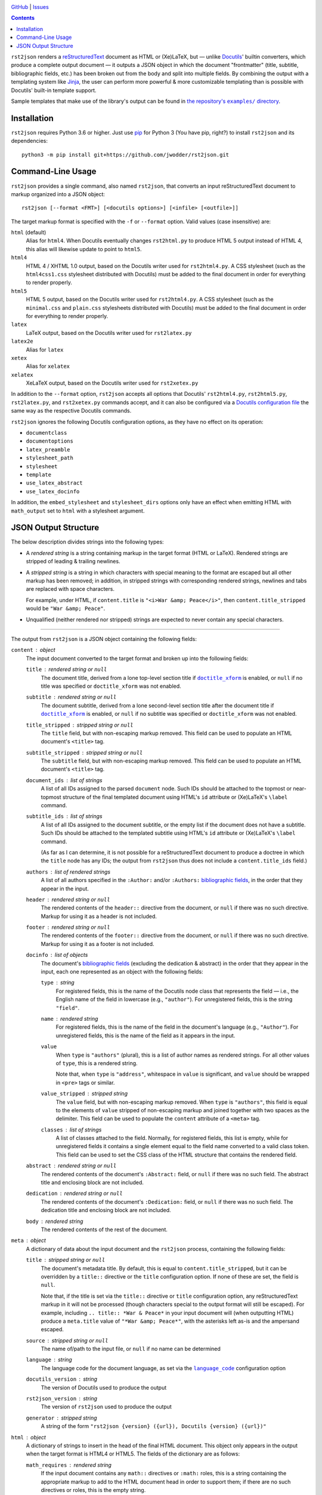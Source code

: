 .. image:: http://www.repostatus.org/badges/latest/wip.svg
    :target: http://www.repostatus.org/#wip
    :alt: Project Status: WIP — Initial development is in progress, but there
          has not yet been a stable, usable release suitable for the public.

.. image:: https://travis-ci.com/jwodder/rst2json.svg?branch=master
    :target: https://travis-ci.com/jwodder/rst2json

.. image:: https://codecov.io/gh/jwodder/rst2json/branch/master/graph/badge.svg
    :target: https://codecov.io/gh/jwodder/rst2json

.. image:: https://img.shields.io/github/license/jwodder/rst2json.svg
    :target: https://opensource.org/licenses/MIT
    :alt: MIT License

`GitHub <https://github.com/jwodder/rst2json>`_
| `Issues <https://github.com/jwodder/rst2json/issues>`_

.. contents::
    :backlinks: top

``rst2json`` renders a reStructuredText_ document as HTML or (Xe)LaTeX, but —
unlike Docutils_' builtin converters, which produce a complete output document
— it outputs a JSON object in which the document "frontmatter" (title,
subtitle, bibliographic fields, etc.) has been broken out from the body and
split into multiple fields.  By combining the output with a templating system
like Jinja_, the user can perform more powerful & more customizable templating
than is possible with Docutils' built-in template support.

Sample templates that make use of the library's output can be found in
|exampledir|_.

.. _reStructuredText: https://docutils.sourceforge.io/rst.html
.. _Docutils: https://docutils.sourceforge.io/
.. _Jinja: https://palletsprojects.com/p/jinja/

.. |exampledir| replace:: the repository's ``examples/`` directory
.. _exampledir: https://github.com/jwodder/rst2json/tree/master/examples


Installation
============
``rst2json`` requires Python 3.6 or higher.  Just use `pip
<https://pip.pypa.io>`_ for Python 3 (You have pip, right?) to install
``rst2json`` and its dependencies::

    python3 -m pip install git+https://github.com/jwodder/rst2json.git


Command-Line Usage
==================

``rst2json`` provides a single command, also named ``rst2json``, that converts
an input reStructuredText document to markup organized into a JSON object::

    rst2json [--format <FMT>] [<docutils options>] [<infile> [<outfile>]]

The target markup format is specified with the ``-f`` or ``--format`` option.
Valid values (case insensitive) are:

``html`` (default)
   Alias for ``html4``.  When Docutils eventually changes ``rst2html.py`` to
   produce HTML 5 output instead of HTML 4, this alias will likewise update to
   point to ``html5``.

``html4``
   HTML 4 / XHTML 1.0 output, based on the Docutils writer used for
   ``rst2html4.py``.  A CSS stylesheet (such as the ``html4css1.css``
   stylesheet distributed with Docutils) must be added to the final document in
   order for everything to render properly.

``html5``
   HTML 5 output, based on the Docutils writer used for ``rst2html4.py``.  A
   CSS stylesheet (such as the ``minimal.css`` and ``plain.css`` stylesheets
   distributed with Docutils) must be added to the final document in order for
   everything to render properly.

``latex``
   LaTeX output, based on the Docutils writer used for ``rst2latex.py``

``latex2e``
   Alias for ``latex``

``xetex``
   Alias for ``xelatex``

``xelatex``
   XeLaTeX output, based on the Docutils writer used for ``rst2xetex.py``

In addition to the ``--format`` option, ``rst2json`` accepts all options that
Docutils' ``rst2html4.py``, ``rst2html5.py``, ``rst2latex.py``, and
``rst2xetex.py`` commands accept, and it can also be configured via a `Docutils
configuration file <https://docutils.sourceforge.io/docs/user/config.html>`_
the same way as the respective Docutils commands.

``rst2json`` ignores the following Docutils configuration options, as they have
no effect on its operation:

- ``documentclass``
- ``documentoptions``
- ``latex_preamble``
- ``stylesheet_path``
- ``stylesheet``
- ``template``
- ``use_latex_abstract``
- ``use_latex_docinfo``

In addition, the ``embed_stylesheet`` and ``stylesheet_dirs`` options only have
an effect when emitting HTML with ``math_output`` set to ``html`` with a
stylesheet argument.


JSON Output Structure
=====================

The below description divides strings into the following types:

- A *rendered string* is a string containing markup in the target format (HTML
  or LaTeX).  Rendered strings are stripped of leading & trailing newlines.

- A *stripped string* is a string in which characters with special meaning to
  the format are escaped but all other markup has been removed; in addition,
  in stripped strings with corresponding rendered strings, newlines and tabs
  are replaced with space characters.

  For example, under HTML, if ``content.title`` is ``"<i>War &amp;
  Peace</i>"``, then ``content.title_stripped`` would be ``"War &amp; Peace"``.

- Unqualified (neither rendered nor stripped) strings are expected to never
  contain any special characters.

----

The output from ``rst2json`` is a JSON object containing the following fields:

``content`` : object
   The input document converted to the target format and broken up into the
   following fields:

   ``title`` : rendered string or ``null``
      The document title, derived from a lone top-level section title if
      |doctitle_xform|_ is enabled, or ``null`` if no title was specified or
      ``doctitle_xform`` was not enabled.

   ``subtitle`` : rendered string or ``null``
      The document subtitle, derived from a lone second-level section title
      after the document title if |doctitle_xform|_ is enabled, or ``null`` if
      no subtitle was specified or ``doctitle_xform`` was not enabled.

   ``title_stripped`` : stripped string or ``null``
      The ``title`` field, but with non-escaping markup removed.  This field
      can be used to populate an HTML document's ``<title>`` tag.

   ``subtitle_stripped`` : stripped string or ``null``
      The ``subtitle`` field, but with non-escaping markup removed.  This field
      can be used to populate an HTML document's ``<title>`` tag.

   ``document_ids`` : list of strings
      A list of all IDs assigned to the parsed ``document`` node.  Such IDs
      should be attached to the topmost or near-topmost structure of the final
      templated document using HTML's ``id`` attribute or (Xe)LaTeX's
      ``\label`` command.

   ``subtitle_ids`` : list of strings
      A list of all IDs assigned to the document subtitle, or the empty list if
      the document does not have a subtitle.  Such IDs should be attached to
      the templated subtitle using HTML's ``id`` attribute or (Xe)LaTeX's
      ``\label`` command.

      (As far as I can determine, it is not possible for a reStructuredText
      document to produce a doctree in which the ``title`` node has any IDs;
      the output from ``rst2json`` thus does not include a
      ``content.title_ids`` field.)

   ``authors`` : list of rendered strings
      A list of all authors specified in the ``:Author:`` and/or ``:Authors:``
      `bibliographic fields`_, in the order that they appear in the input.

   ``header`` : rendered string or ``null``
      The rendered contents of the ``header::`` directive from the document, or
      ``null`` if there was no such directive.  Markup for using it as a header
      is not included.

   ``footer`` : rendered string or ``null``
      The rendered contents of the ``footer::`` directive from the document, or
      ``null`` if there was no such directive.  Markup for using it as a footer
      is not included.

   ``docinfo`` : list of objects
      The document's `bibliographic fields`_ (excluding the dedication &
      abstract) in the order that they appear in the input, each one
      represented as an object with the following fields:

      ``type`` : string
         For registered fields, this is the name of the Docutils node class
         that represents the field — i.e., the English name of the field in
         lowercase (e.g., ``"author"``).  For unregistered fields, this is the
         string ``"field"``.

      ``name`` : rendered string
         For registered fields, this is the name of the field in the document's
         language (e.g., ``"Author"``).  For unregistered fields, this is the
         name of the field as it appears in the input.

      ``value``
         When ``type`` is ``"authors"`` (plural), this is a list of author
         names as rendered strings.  For all other values of ``type``, this is
         a rendered string.

         Note that, when ``type`` is ``"address"``, whitespace in ``value`` is
         significant, and ``value`` should be wrapped in ``<pre>`` tags or
         similar.

      ``value_stripped`` : stripped string
         The ``value`` field, but with non-escaping markup removed.  When
         ``type`` is ``"authors"``, this field is equal to the elements of
         ``value`` stripped of non-escaping markup and joined together with two
         spaces as the delimiter.  This field can be used to populate the
         ``content`` attribute of a ``<meta>`` tag.

      ``classes`` : list of strings
         A list of classes attached to the field.  Normally, for registered
         fields, this list is empty, while for unregistered fields it contains
         a single element equal to the field name converted to a valid class
         token.  This field can be used to set the CSS class of the HTML
         structure that contains the rendered field.

   ``abstract`` : rendered string or ``null``
      The rendered contents of the document's ``:Abstract:`` field, or ``null``
      if there was no such field.  The abstract title and enclosing block are
      not included.

   ``dedication`` : rendered string or ``null``
      The rendered contents of the document's ``:Dedication:`` field, or
      ``null`` if there was no such field.  The dedication title and enclosing
      block are not included.

   ``body`` : rendered string
      The rendered contents of the rest of the document.

``meta`` : object
   A dictionary of data about the input document and the ``rst2json`` process,
   containing the following fields:

   ``title`` : stripped string or ``null``
      The document's metadata title.  By default, this is equal to
      ``content.title_stripped``, but it can be overridden by a ``title::``
      directive or the ``title`` configuration option.  If none of these are
      set, the field is ``null``.

      Note that, if the title is set via the ``title::`` directive or ``title``
      configuration option, any reStructuredText markup in it will not be
      processed (though characters special to the output format will still be
      escaped).  For example, including ``.. title:: *War & Peace*`` in your
      input document will (when outputting HTML) produce a ``meta.title`` value
      of ``"*War &amp; Peace*"``, with the asterisks left as-is and the
      ampersand escaped.

   ``source`` : stripped string or ``null``
      The name of/path to the input file, or ``null`` if no name can be
      determined

   ``language`` : string
      The language code for the document language, as set via the
      |language_code|_ configuration option

   ``docutils_version`` : string
      The version of Docutils used to produce the output

   ``rst2json_version`` : string
      The version of ``rst2json`` used to produce the output

   ``generator`` : stripped string
      A string of the form ``"rst2json {version} ({url}), Docutils {version}
      ({url})"``

``html`` : object
   A dictionary of strings to insert in the head of the final HTML document.
   This object only appears in the output when the target format is HTML4 or
   HTML5.  The fields of the dictionary are as follows:

   ``math_requires`` : rendered string
      If the input document contains any ``math::`` directives or ``:math:``
      roles, this is a string containing the appropriate markup to add to the
      HTML document head in order to support them; if there are no such
      directives or roles, this is the empty string.

      When set, the value of this field is determined by the |math_output|_
      configuration option.  When set to ``html``, it is either a ``<link>``
      tag or a ``<style>`` block (as determined by the |embed_stylesheet|_
      configuration option) enabling the stylesheet passed as the option
      argument; when set to ``mathjax``, it is a ``<script>`` tag pointing to
      the path or URL passed as the option argument.  When ``math_output`` is
      ``mathml`` or ``latex``, the ``math_requires`` field is the empty string,
      as nothing needs to be added to the HTML document.

   ``meta_tags`` : rendered string
      A string containing any & all ``<meta>`` tags added to the document with
      the ``meta::`` directive.  If no ``meta::`` directives were given, this
      is the empty string.

``latex`` : object
   A dictionary of strings to insert in the preamble of the final (Xe)LaTeX
   document.  This object only appears in the output when the target format is
   LaTeX or XeLaTeX.  The fields of the dictionary are as follows:

   ``language`` : string
      The name of the document language (set via the |language_code|_
      configuration option) in a form recognized by Babel.  If Docutils does
      not recognize the language, this will be the empty string.  Note that,
      when the language is not English, ``latex.requirements`` will already
      contain the appropriate ``\usepackage[LANGUAGE]{babel}`` command; the
      purpose of this field is to be able to set the language in the document
      options.

   ``requirements`` : rendered string
      Required packages and setup, mostly consisting of ``\includepackage``
      commands needed for the markup in ``content.body``.  In a templated
      (Xe)LaTeX document, this should be placed near the beginning of the
      preamble.

   ``fallbacks`` : rendered string
      Fallback definitions (declared with ``\providecommand*``) for the various
      custom commands that Docutils uses in the body.  These definitions can be
      overridden by defining commands of the same name in the preamble before
      ``latex.fallbacks`` occurs.  In a templated (Xe)LaTeX document, this
      should be placed after ``latex.requirements`` and after any custom
      preamble commands.

   ``pdfsetup`` : rendered string
      Inclusion & setup of the ``hyperref`` package.  In a templated (Xe)LaTeX
      document, this should be placed at the end of the preamble.

``system_messages`` : list of objects
   A list of system messages generated during processing of the input document.
   Normally, system messages are embedded in the output in addition to being
   reported to stderr, but ``rst2json`` removes them from the body and places
   them in this list.  Each system message is represented as an object with the
   following fields:

   ``level`` : integer
      The system message level as an integer from 0 (least severe) through 4
      (most severe)

   ``type`` : string
      The name of the system message level.  The names and corresponding
      integer values of the system message levels are as follows:

      ===========  =========
      ``type``     ``level``
      ===========  =========
      ``DEBUG``    0
      ``INFO``     1
      ``WARNING``  2
      ``ERROR``    3
      ``SEVERE``   4
      ===========  =========

   ``source`` : stripped string or ``null``
      The name of the input file in which the message was generated, or
      ``null`` if it cannot be determined

   ``line`` : integer or ``null``
      The line of the input file at which the message was generated, or
      ``null`` if it cannot be determined

   ``body`` : rendered string
      The message itself

   ``ids`` : list of strings
      The IDs of the ``system_message`` node.  If the parsed document tree
      contains a ``problematic`` node enclosing the markup that generated the
      system message, the rendered ``problematic`` node will link to this
      system message by targeting an ID in ``ids``.

      If the system message is included in the templated document, the IDs
      should be attached to the structure using HTML's ``id`` attribute or
      (Xe)LaTeX's ``\label`` command.

   ``backrefs`` : list of strings
      If the parsed document tree contains a ``problematic`` node enclosing the
      markup that generated the system message, ``backrefs`` will contain the
      rendered ``problematic`` node's IDs, usable for creating an
      intra-document link.


.. |doctitle_xform| replace:: ``doctitle_xform``
.. _doctitle_xform: https://docutils.sourceforge.io/docs/user/config.html#doctitle-xform

.. _bibliographic fields: https://docutils.sourceforge.io/docs/ref/rst/restructuredtext.html#bibliographic-fields

.. |math_output| replace:: ``math_output``
.. _math_output: https://docutils.sourceforge.io/docs/user/config.html#math-output

.. |embed_stylesheet| replace:: ``embed_stylesheet``
.. _embed_stylesheet: https://docutils.sourceforge.io/docs/user/config.html#embed-stylesheet

.. |language_code| replace:: ``language_code``
.. _language_code: https://docutils.sourceforge.io/docs/user/config.html#language-code
